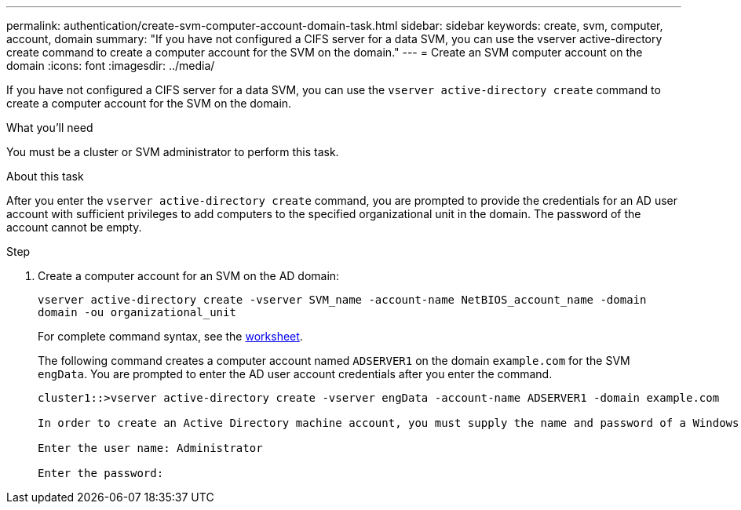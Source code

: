 ---
permalink: authentication/create-svm-computer-account-domain-task.html
sidebar: sidebar
keywords: create, svm, computer, account, domain
summary: "If you have not configured a CIFS server for a data SVM, you can use the vserver active-directory create command to create a computer account for the SVM on the domain."
---
= Create an SVM computer account on the domain
:icons: font
:imagesdir: ../media/

[.lead]
If you have not configured a CIFS server for a data SVM, you can use the `vserver active-directory create` command to create a computer account for the SVM on the domain.

.What you'll need

You must be a cluster or SVM administrator to perform this task.

.About this task

After you enter the `vserver active-directory create` command, you are prompted to provide the credentials for an AD user account with sufficient privileges to add computers to the specified organizational unit in the domain. The password of the account cannot be empty.

.Step

. Create a computer account for an SVM on the AD domain:
+
`vserver active-directory create -vserver SVM_name -account-name NetBIOS_account_name -domain domain -ou organizational_unit`
+
For complete command syntax, see the link:config-worksheets-reference.html[worksheet].
+
The following command creates a computer account named `ADSERVER1` on the domain `example.com` for the SVM `engData`. You are prompted to enter the AD user account credentials after you enter the command.
+
----
cluster1::>vserver active-directory create -vserver engData -account-name ADSERVER1 -domain example.com

In order to create an Active Directory machine account, you must supply the name and password of a Windows account with sufficient privileges to add computers to the "CN=Computers" container within the "example.com" domain.

Enter the user name: Administrator

Enter the password:
----
